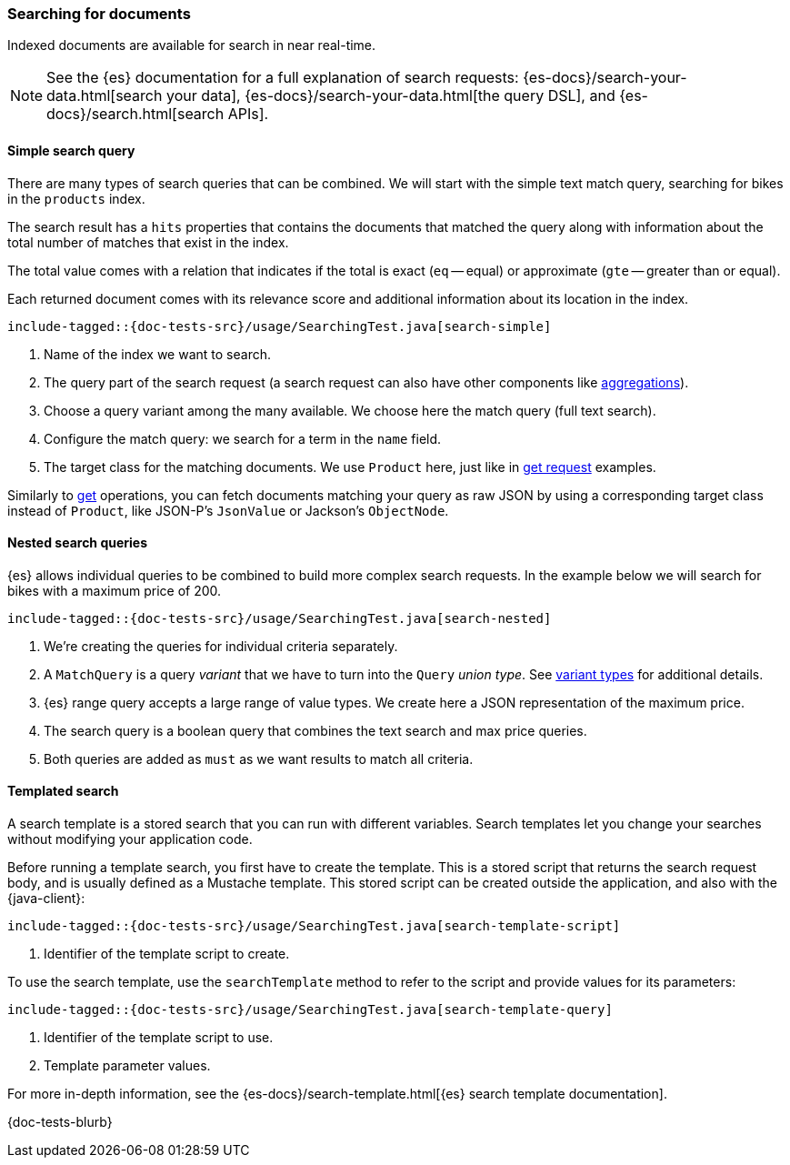 [[searching]]
=== Searching for documents

Indexed documents are available for search in near real-time.

NOTE: See the {es} documentation for a full explanation of search requests: {es-docs}/search-your-data.html[search your data], {es-docs}/search-your-data.html[the query DSL], and {es-docs}/search.html[search APIs].

[discrete]
==== Simple search query

There are many types of search queries that can be combined. We will start with the simple text match query, searching for bikes in the `products` index.

The search result has a `hits` properties that contains the documents that matched the query along with information about the total number of matches that exist in the index.

The total value comes with a relation that indicates if the total is exact (`eq` -- equal) or approximate (`gte` -- greater than or equal).

Each returned document comes with its relevance score and additional information about its location in the index.

["source","java"]
--------------------------------------------------
include-tagged::{doc-tests-src}/usage/SearchingTest.java[search-simple]
--------------------------------------------------
<1> Name of the index we want to search.
<2> The query part of the search request (a search request can also have other components like <<aggregations, aggregations>>).
<3> Choose a query variant among the many available. We choose here the match query (full text search).
<4> Configure the match query: we search for a term in the `name` field.
<5> The target class for the matching documents. We use `Product` here, just like in <<reading, get request>> examples.

Similarly to <<reading, get>> operations, you can fetch documents matching your query as raw JSON by using a corresponding target class instead of `Product`, like JSON-P's `JsonValue` or Jackson's `ObjectNode`.

[discrete]
==== Nested search queries

{es} allows individual queries to be combined to build more complex search requests. In the example below we will search for bikes with a maximum price of 200.

["source","java"]
--------------------------------------------------
include-tagged::{doc-tests-src}/usage/SearchingTest.java[search-nested]
--------------------------------------------------
<1> We're creating the queries for individual criteria separately.
<2> A `MatchQuery` is a query _variant_ that we have to turn into the `Query` _union type_. See <<variant-types, variant types>> for additional details.
<3> {es} range query accepts a large range of value types. We create here a JSON representation of the maximum price.
<4> The search query is a boolean query that combines the text search and max price queries.
<5> Both queries are added as `must` as we want results to match all criteria.

[discrete]
==== Templated search

A search template is a stored search that you can run with different variables. Search templates let you change your searches without modifying your application code.

Before running a template search, you first have to create the template. This is a stored script that returns the search request body, and is usually defined as a Mustache template. This stored script can be created outside the application, and also with the {java-client}:

["source","java"]
--------------------------------------------------
include-tagged::{doc-tests-src}/usage/SearchingTest.java[search-template-script]
--------------------------------------------------
<1> Identifier of the template script to create.

To use the search template, use the `searchTemplate` method to refer to the script and provide values for its parameters:

["source","java"]
--------------------------------------------------
include-tagged::{doc-tests-src}/usage/SearchingTest.java[search-template-query]
--------------------------------------------------
<1> Identifier of the template script to use.
<2> Template parameter values.

For more in-depth information, see the {es-docs}/search-template.html[{es} search template documentation].


{doc-tests-blurb}
